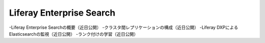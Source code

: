 Liferay Enterprise Search
=========================

-Liferay Enterprise Searchの概要（近日公開）
-クラスタ間レプリケーションの構成（近日公開）
-Liferay DXPによるElasticsearchの監視（近日公開）
-ランク付けの学習（近日公開）
